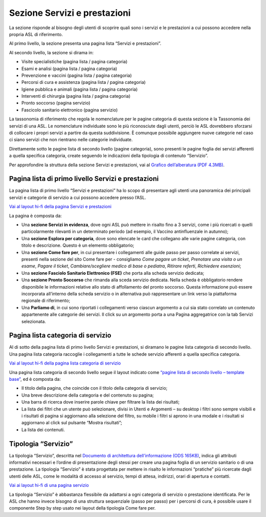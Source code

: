 Sezione Servizi e prestazioni
=================================

La sezione risponde al bisogno degli utenti di scoprire quali sono i servizi e le prestazioni a cui possono accedere nella propria ASL di riferimento.

Al primo livello, la sezione presenta una pagina lista “Servizi e prestazioni”.

Al secondo livello, la sezione si dirama in:

-	Visite specialistiche (pagina lista / pagina categoria)
-	Esami e analisi (pagina lista / pagina categoria)
-	Prevenzione e vaccini (pagina lista / pagina categoria)
-	Percorsi di cura e assistenza (pagina lista / pagina categoria)
-	Igiene pubblica e animali (pagina lista / pagina categoria)
-	Interventi di chirurgia (pagina lista / pagina categoria)
-	Pronto soccorso (pagina servizio)
-	Fascicolo sanitario elettronico (pagina servizio)

La tassonomia di riferimento che regola le nomenclature per le pagine categoria di questa sezione è la Tassonomia dei servizi di una ASL. Le nomenclature individuate sono le più riconosciute dagli utenti, perciò le ASL dovrebbero sforzarsi di collocare i propri servizi a partire da questa suddivisione. È comunque possibile aggiungere nuove categorie nel caso ci siano servizi che non rientrano nelle categorie individuate.

Direttamente sotto le pagine lista di secondo livello (pagine categoria), sono presenti le pagine foglia dei servizi afferenti a quella specifica categoria, create seguendo le indicazioni della tipologia di contenuto “Servizio”.

Per approfondire la struttura della sezione Servizi e prestazioni, vai al `Grafico dell’alberatura (PDF 4.3MB) <https://designers.italia.it/files/resources/modelli/aziende-sanitarie-locali/Alberatura-ModelloASL-DesignersItalia.pdf>`_.


Pagina lista di primo livello Servizi e prestazioni
-------------------------------------------------------

La pagina lista di primo livello “Servizi e prestazioni” ha lo scopo di presentare agli utenti una panoramica dei principali servizi e categorie di servizio a cui possono accedere presso l’ASL. 

`Vai al layout hi-fi della pagina Servizi e prestazioni <https://www.figma.com/file/wsLgwYpYrd9yS9Tqx0Wkjp/ASL---Modello-sito?type=design&node-id=1746-110642&mode=design&t=9uULpf4w4oqcoP7U-4>`_

La pagina è composta da:

•	Una **sezione Servizi in evidenza**, dove ogni ASL può mettere in risalto fino a 3 servizi, come i più ricercati o quelli particolarmente rilevanti in un determinato periodo (ad esempio, il Vaccino antinfluenzale in autunno);
•	Una **sezione Esplora per categoria**, dove sono elencate le card che collegano alle varie pagine categoria, con titolo e descrizione. Questo è un elemento obbligatorio;
•	Una **sezione Come fare per**, in cui presentare i collegamenti alle guide passo per passo correlate ai servizi, presenti nella sezione del sito Come fare per - consigliamo *Come pagare un ticket*, *Prenotare una visita o un esame*, *Pagare il ticket*, *Cambiare/scegliere medico di base o pediatra*, *Ritirare referti*, *Richiedere esenzioni*;
•	Una **sezione Fasciolo Sanitario Elettronico (FSE)** che porta alla scheda servizio dedicata;
•	Una **sezione Pronto Soccorso** che rimanda alla sceda servizio dedicata. Nella scheda è obbligatorio rendere disponibile le informazioni relative allo stato di affollamento del pronto soccorso. Questa informazione può essere incorporata all’interno della scheda servizio o in alternativa può rappresentare un link verso la piattaforma regionale di riferimento;
•	Una **Parliamo di**, in cui sono riportati i collegamenti verso ciascun argomento a cui sia stato correlato un contenuto appartenente alle categorie dei servizi. Il click su un argomento porta a una Pagina aggregatrice con la tab Servizi selezionata.


Pagina lista categoria di servizio
-------------------------------------

Al di sotto della pagina lista di primo livello Servizi e prestazioni, si diramano le pagine lista categoria di secondo livello. Una pagina lista categoria raccoglie i collegamenti a tutte le schede servizio afferenti a quella specifica categoria.

`Vai al layout hi-fi della pagina lista categoria di servizio <https://www.figma.com/file/wsLgwYpYrd9yS9Tqx0Wkjp/ASL---Modello-sito?type=design&node-id=1746-112290&mode=design&t=9uULpf4w4oqcoP7U-4>`_

Una pagina lista categoria di secondo livello segue il layout indicato come `“pagine lista di secondo livello – template base” <https://www.figma.com/file/wsLgwYpYrd9yS9Tqx0Wkjp/ASL---Modello-sito?type=design&node-id=1835-144054&mode=design&t=9uULpf4w4oqcoP7U-4>`_, ed è composta da:

•	Il titolo della pagina, che coincide con il titolo della categoria di servizio;
•	Una breve descrizione della categoria e del contenuto su pagina;
•	Una barra di ricerca dove inserire parole chiave per filtrare la lista dei risultati;
•	La lista dei filtri che un utente può selezionare, divisi in Utenti e Argomenti – su desktop i filtri sono sempre visibili e i risultati di pagina si aggiornano alla selezione del filtro, su mobile i filtri si aprono in una modale e i risultati si aggiornano al click sul pulsante “Mostra risultati”;
• La lista dei contenuti.

Tipologia “Servizio”
----------------------

La tipologia “Servizio”, descritta nel `Documento di architettura dell’informazione (ODS 165KB) <https://designers.italia.it/files/resources/modelli/aziende-sanitarie-locali/Architettura-ModelloASL-DesignersItalia.ods>`_, indica gli attributi informativi necessari e l’ordine di presentazione degli stessi per creare una pagina foglia di un servizio sanitario o di una prestazione. La tipologia “Servizio” è stata progettata per mettere in risalto le informazioni “pratiche” più ricercate dagli utenti delle ASL, come le modalità di accesso al servizio, tempi di attesa, indirizzi, orari di apertura e contatti.

`Vai ai layout hi-fi di una pagina servizio <https://www.figma.com/file/wsLgwYpYrd9yS9Tqx0Wkjp/ASL---Modello-sito?type=design&node-id=1746-112757&mode=design&t=9uULpf4w4oqcoP7U-4>`_

La tipologia “Servizio” è abbastanza flessibile da adattarsi a ogni categoria di servizio o prestazione identificata. Per le ASL che hanno invece bisogno di una struttura sequenziale (passo per passo) per i percorsi di cura, è possibile usare il componente Step by step usato nei layout della tipologia Come fare per.


